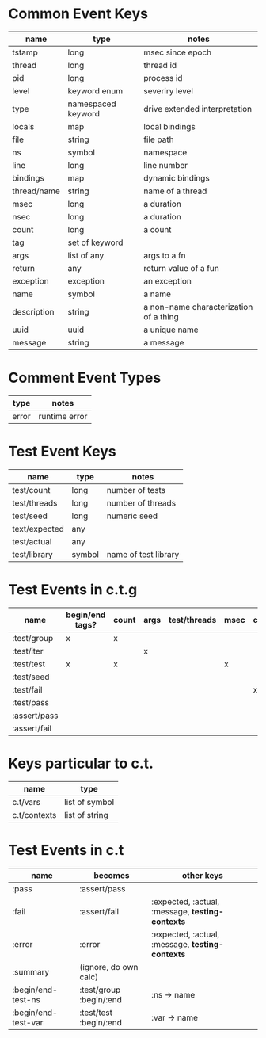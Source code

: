 * Common Event Keys
| name        | type               | notes                                  |
|-------------+--------------------+----------------------------------------|
| tstamp      | long               | msec since epoch                       |
| thread      | long               | thread id                              |
| pid         | long               | process id                             |
| level       | keyword enum       | severiry level                         |
| type        | namespaced keyword | drive extended interpretation          |
| locals      | map                | local bindings                         |
| file        | string             | file path                              |
| ns          | symbol             | namespace                              |
| line        | long               | line number                            |
| bindings    | map                | dynamic bindings                       |
| thread/name | string             | name of a thread                       |
| msec        | long               | a duration                             |
| nsec        | long               | a duration                             |
| count       | long               | a count                                |
| tag         | set of keyword     |                                        |
| args        | list of any        | args to a fn                           |
| return      | any                | return value of a fun                  |
| exception   | exception          | an exception                           |
| name        | symbol             | a name                                 |
| description | string             | a non-name characterization of a thing |
| uuid        | uuid               | a unique name                          |
| message     | string             | a message                              |
* Comment Event Types
| type  | notes      |
|-------+------------|
| error | runtime error |
* Test Event Keys
| name          | type   | notes                |
|---------------+--------+----------------------|
| test/count    | long   | number of tests      |
| test/threads  | long   | number of threads    |
| test/seed     | long   | numeric seed         |
| text/expected | any    |                      |
| test/actual   | any    |                      |
| test/library  | symbol | name of test library |
* Test Events in c.t.g
| name         | begin/end tags? | count | args | test/threads | msec | context | level |
|--------------+-----------------+-------+------+--------------+------+---------+-------|
| :test/group  | x               | x     |      |              |      |         | info  |
| :test/iter   |                 |       | x    |              |      |         | info  |
| :test/test   | x               | x     |      |              | x    |         | info  |
| :test/seed   |                 |       |      |              |      |         | info  |
| :test/fail   |                 |       |      |              |      | x       | warn  |
| :test/pass   |                 |       |      |              |      |         | info  |
| :assert/pass |                 |       |      |              |      |         | debug |
| :assert/fail |                 |       |      |              |      |         | debug |
* Keys particular to c.t.
| name         | type           |
|--------------+----------------|
| c.t/vars     | list of symbol |
| c.t/contexts | list of string |
* Test Events in c.t
| name                | becomes                 | other keys                                       |
|---------------------+-------------------------+--------------------------------------------------|
| :pass               | :assert/pass            |                                                  |
| :fail               | :assert/fail            | :expected, :actual, :message, *testing-contexts* |
| :error              | :error                  | :expected, :actual, :message, *testing-contexts* |
| :summary            | (ignore, do own calc)   |                                                  |
| :begin/end-test-ns  | :test/group :begin/:end | :ns  -> name                                     |
| :begin/end-test-var | :test/test :begin/:end  | :var -> name                                     |
